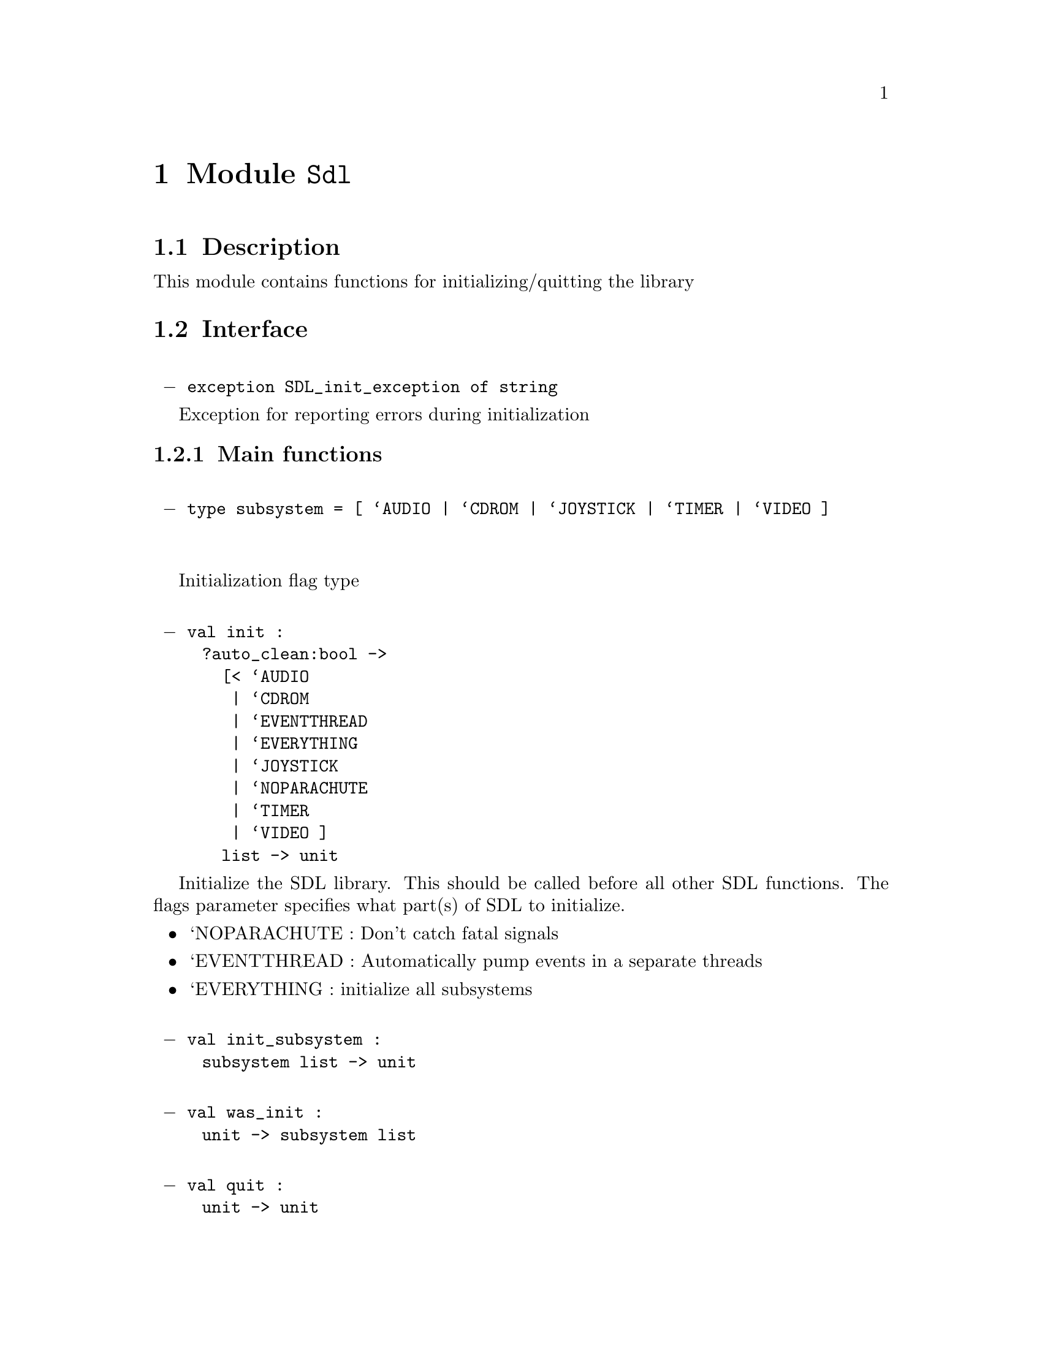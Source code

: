 \input texinfo   @c -*-texinfo-*-
@c %**start of header
@setfilename ocamlsdl.info
@settitle OCamlSDL 0.9.1
@c %**end of header
@defcodeindex va
@defcodeindex ty
@defcodeindex ex
@defcodeindex mo
@dircategory Objective Caml
@direntry
* OCamlSDL 0.9.1: (ocamlsdl).
@end direntry
@ifinfo
This file was generated by Ocamldoc using the Texinfo generator.
@end ifinfo
@c no titlepage.
@node Top, , , (dir)
@top OCamlSDL 0.9.1
@ifinfo
Documentation for OCamlSDL 0.9.1
@end ifinfo
@menu
* Sdl::                            Module
* Sdlcdrom::                       Module
* Sdltimer::                       Module
* Sdljoystick::                    Module
* Sdlkey::                         Module
* Sdlmouse::                       Module
* Sdlevent::                       Module
* Sdlvideo::                       Module
* Sdlwm::                          Module
* Sdlttf::                         Module
* Sdlloader::                      Module
* Sdlmixer::                       Module
* Sdlgfx::                         Module

Indices :
* Types index::
* Exceptions index::
* Values index::
* Modules index::
@end menu
@node Sdl,
@chapter Module @code{Sdl}
@moindex Sdl

@section Description
This module contains functions for initializing/quitting the library

@section Interface
@format
@t{
 @minus{} exception SDL_init_exception of string}
@end format
@exindex SDL_init_exception

Exception for reporting errors during initialization


@subsection Main functions

@format
@t{
 @minus{} type subsystem = [ `AUDIO | `CDROM | `JOYSTICK | `TIMER | `VIDEO ]
}
@end format
@tyindex subsystem

Initialization flag type

@format
@t{
 @minus{} val init :
     ?auto_clean:bool ->
       [< `AUDIO
        | `CDROM
        | `EVENTTHREAD
        | `EVERYTHING
        | `JOYSTICK
        | `NOPARACHUTE
        | `TIMER
        | `VIDEO ]
       list -> unit}
@end format
@vaindex init

Initialize the SDL library. This should be called before all other 
SDL functions. 
The flags parameter specifies what part(s) of SDL to initialize.
@itemize
@item
`NOPARACHUTE : Don't catch fatal signals
@item
`EVENTTHREAD : Automatically pump events in a separate threads
@item
`EVERYTHING  : initialize all subsystems
@end itemize


@format
@t{
 @minus{} val init_subsystem :
     subsystem list -> unit}
@end format
@vaindex init_subsystem

@format
@t{
 @minus{} val was_init :
     unit -> subsystem list}
@end format
@vaindex was_init

@format
@t{
 @minus{} val quit :
     unit -> unit}
@end format
@vaindex quit

@code{quit} shuts down all SDL subsystems and frees the resources allocated 
to them. This should always be called before you exit.

@format
@t{
 @minus{} val quit_subsystem :
     subsystem list -> unit}
@end format
@vaindex quit_subsystem


@subsection Versioning information

@format
@t{
 @minus{} type version = @{
  major : int ;
  minor : int ;
  patch : int ;
 @}}
@end format
@tyindex version

@format
@t{
 @minus{} val version :
     unit -> version}
@end format
@vaindex version

version of the SDL library

@format
@t{
 @minus{} val string_of_version :
     version -> string}
@end format
@vaindex string_of_version


@subsection Environment variables

@format
@t{
 @minus{} val getenv :
     string -> string}
@end format
@vaindex getenv

@format
@t{
 @minus{} val putenv :
     string -> string -> unit}
@end format
@vaindex putenv

@node Sdlcdrom,
@chapter Module @code{Sdlcdrom}
@moindex Sdlcdrom

@section Description
This module provides CD-ROM handling

@section Interface
@format
@t{
 @minus{} exception SDLcdrom_exception of string}
@end format
@exindex SDLcdrom_exception

Exception used to report errors

@format
@t{
 @minus{} exception Trayempty}
@end format
@exindex Trayempty

Exception to report that thre's no cd in the drive


@subsection Types

@format
@t{
 @minus{} type cdrom_drive
}
@end format
@tyindex cdrom_drive

abstract type for handling cdrom

@format
@t{
 @minus{} type cdrom_drive_status =
  | CD_TRAYEMPTY     
     (* cdrom drive is empty *)
  | CD_STOPPED     
     (* cdrom drive is stopped *)
  | CD_PLAYING     
     (* cdrom drive is playing *)
  | CD_PAUSED     
     (* cdrom drive is paused *)
}
@end format
@tyindex cdrom_drive_status

enumeration of different status cdrom drive

@format
@t{
 @minus{} type track_type =
  | TRACK_AUDIO     
     (* audio track type *)
  | TRACK_DATA     
     (* data track type *)
}
@end format
@tyindex track_type

the types of CD-ROM track possible

@format
@t{
 @minus{} type track = @{
  id : int ;
  kind : Sdlcdrom.track_type ;
  length : int ;
  offset : int ;
 @}}
@end format
@tyindex track

@format
@t{
 @minus{} type cdrom_info = @{
  num_tracks : int ;
  curr_track : int ;
  curr_frame : int ;
  tracks : Sdlcdrom.track array ;
 @}}
@end format
@tyindex cdrom_info


@subsection General API


An SDLcdrom_exception is raised on errors
@format
@t{
 @minus{} val get_num_drives :
     unit -> int}
@end format
@vaindex get_num_drives

@code{get_num_drives} returns the number of CD-ROM drives on the system

@format
@t{
 @minus{} val drive_name :
     int -> string}
@end format
@vaindex drive_name

@code{drive_name drive} returns a human-readable, system-dependent identifier 
for the CD-ROM. 
@code{drive} is the index of the drive. Drive indices start to 0 and end 
at @code{get_num_drives()-1}.


@subsection CD-ROM drive handling

@format
@t{
 @minus{} val cd_open :
     int -> cdrom_drive}
@end format
@vaindex cd_open

@code{cd_open drive} open a CD-ROM drive for access

@format
@t{
 @minus{} val cd_close :
     cdrom_drive -> unit}
@end format
@vaindex cd_close

Closes the handle for the cdrom_drive

@format
@t{
 @minus{} val cd_status :
     cdrom_drive -> cdrom_drive_status}
@end format
@vaindex cd_status

@*
@strong{Returns} the current status of the given drive.

@format
@t{
 @minus{} val cd_info :
     cdrom_drive -> cdrom_info}
@end format
@vaindex cd_info

@*
@strong{Raises} @code{Trayempty} if there's no cd in the drive
@*
@strong{Returns} the table of contents of the CD and current play position


@subsection Playing audio tracks 

@format
@t{
 @minus{} val msf_of_frames :
     int -> int * int * int}
@end format
@vaindex msf_of_frames

@format
@t{
 @minus{} val frames_of_msf :
     int * int * int -> int}
@end format
@vaindex frames_of_msf

@format
@t{
 @minus{} val cd_play_tracks :
     cdrom_drive ->
       start_track:int ->
       start_frame:int -> num_tracks:int -> num_frames:int -> unit}
@end format
@vaindex cd_play_tracks

@code{cd_play_tracks cdrom_drive start_track start_frame num_tracks num_frames} 
play the given CD with these parameters
@*
@strong{Parameters} start_track: the starting track
@*
@strong{Parameters} start_frame: the starting frame
@*
@strong{Parameters} num_tracks: the number of tracks to play
@*
@strong{Parameters} num_frames: the number of frames to play
@*
@strong{Raises} @code{Trayempty} if there's no cd in the drive

@format
@t{
 @minus{} val cd_play_track :
     cdrom_drive -> track -> unit}
@end format
@vaindex cd_play_track

Play the track n on the given cdrom_drive

@format
@t{
 @minus{} val cd_pause :
     cdrom_drive -> unit}
@end format
@vaindex cd_pause

Pause play

@format
@t{
 @minus{} val cd_resume :
     cdrom_drive -> unit}
@end format
@vaindex cd_resume

Resume play

@format
@t{
 @minus{} val cd_stop :
     cdrom_drive -> unit}
@end format
@vaindex cd_stop

Stop play

@format
@t{
 @minus{} val cd_eject :
     cdrom_drive -> unit}
@end format
@vaindex cd_eject

Eject CD-ROM

@node Sdltimer,
@chapter Module @code{Sdltimer}
@moindex Sdltimer

@section Description
Time-related functions

@section Interface
@format
@t{
 @minus{} val delay :
     int -> unit}
@end format
@vaindex delay

Wait a specified number of milliseconds before returning

@format
@t{
 @minus{} val get_ticks :
     unit -> int}
@end format
@vaindex get_ticks

Get the number of milliseconds since the SDL library initialization.

@node Sdljoystick,
@chapter Module @code{Sdljoystick}
@moindex Sdljoystick

@section Description
Module for SDL joystick event handling

@section Interface

In order to use these functions, Sdl.init must have been called
   with the `JOYSTICK flag.  This causes SDL to scan the system
   for joysticks, and load appropriate drivers.
@format
@t{
 @minus{} exception SDLjoystick_exception of string}
@end format
@exindex SDLjoystick_exception

exception for error reporting

@format
@t{
 @minus{} type t
}
@end format
@tyindex t

The joystick abstract type used to identify an SDL joystick

@format
@t{
 @minus{} val num_joysticks :
     unit -> int}
@end format
@vaindex num_joysticks

Count the number of joysticks attached to the system

@format
@t{
 @minus{} val name :
     int -> string}
@end format
@vaindex name

Get the implementation dependent name of a joystick.
This can be called before any joysticks are opened.

@format
@t{
 @minus{} val open_joystick :
     int -> t}
@end format
@vaindex open_joystick

Open a joystick for use - the index passed as an argument refers to
the N'th joystick on the system.  This index is the value which will
identify this joystick in future joystick events.
@*
@strong{Raises} @code{SDLjoystick_exception} if an error occurred

@format
@t{
 @minus{} val opened :
     int -> bool}
@end format
@vaindex opened

@*
@strong{Returns} @code{true} if joystick has been opened

@format
@t{
 @minus{} val index :
     t -> int}
@end format
@vaindex index

Get the device index of an opened joystick

@format
@t{
 @minus{} val num_axes :
     t -> int}
@end format
@vaindex num_axes

Get the number of general axis controls on a joystick

@format
@t{
 @minus{} val num_balls :
     t -> int}
@end format
@vaindex num_balls

Get the number of trackballs on a joystick
Joystick trackballs have only relative motion events associated
with them and their state cannot be polled.

@format
@t{
 @minus{} val num_hats :
     t -> int}
@end format
@vaindex num_hats

Get the number of POV hats on a joystick

@format
@t{
 @minus{} val num_buttons :
     t -> int}
@end format
@vaindex num_buttons

Get the number of buttons on a joystick


@subsection Joystick state 

@format
@t{
 @minus{} val update :
     t -> unit}
@end format
@vaindex update

Update the current state of the open joysticks.
This is called automatically by the event loop if any joystick
events are enabled.


Enable/disable joystick event polling.
   If joystick events are disabled, you must call Sdljoystick.update
   yourself and check the state of the joystick when you want joystick
   information.
@format
@t{
 @minus{} val set_event_state :
     bool -> unit}
@end format
@vaindex set_event_state

@format
@t{
 @minus{} val get_event_state :
     unit -> bool}
@end format
@vaindex get_event_state

@format
@t{
 @minus{} type hat_value = int
}
@end format
@tyindex hat_value

@format
@t{
 @minus{} val hat_centered :
     hat_value}
@end format
@vaindex hat_centered

@format
@t{
 @minus{} val hat_up :
     hat_value}
@end format
@vaindex hat_up

@format
@t{
 @minus{} val hat_right :
     hat_value}
@end format
@vaindex hat_right

@format
@t{
 @minus{} val hat_down :
     hat_value}
@end format
@vaindex hat_down

@format
@t{
 @minus{} val hat_left :
     hat_value}
@end format
@vaindex hat_left

@format
@t{
 @minus{} val hat_rightup :
     hat_value}
@end format
@vaindex hat_rightup

@format
@t{
 @minus{} val hat_rightdown :
     hat_value}
@end format
@vaindex hat_rightdown

@format
@t{
 @minus{} val hat_leftup :
     hat_value}
@end format
@vaindex hat_leftup

@format
@t{
 @minus{} val hat_leftdown :
     hat_value}
@end format
@vaindex hat_leftdown

@format
@t{
 @minus{} val get_axis :
     t -> int -> int}
@end format
@vaindex get_axis

@format
@t{
 @minus{} val get_hat :
     t -> int -> hat_value}
@end format
@vaindex get_hat

@format
@t{
 @minus{} val get_ball :
     t -> int -> int * int}
@end format
@vaindex get_ball

@format
@t{
 @minus{} val get_button :
     t -> int -> bool}
@end format
@vaindex get_button

@format
@t{
 @minus{} val close :
     t -> unit}
@end format
@vaindex close

Close a joystick previously opened with Sdljoystick.open_joystick

@node Sdlkey,
@chapter Module @code{Sdlkey}
@moindex Sdlkey

@section Description
Keyboard handling and key symbols

@section Interface

@subsection Keysyms 

@format
@t{
 @minus{} type t =
  | KEY_UNKNOWN
  | KEY_BACKSPACE
  | KEY_TAB
  | KEY_CLEAR
  | KEY_RETURN
  | KEY_PAUSE
  | KEY_ESCAPE
  | KEY_SPACE
  | KEY_EXCLAIM
  | KEY_QUOTEDBL
  | KEY_HASH
  | KEY_DOLLAR
  | KEY_AMPERSAND
  | KEY_QUOTE
  | KEY_LEFTPAREN
  | KEY_RIGHTPAREN
  | KEY_ASTERISK
  | KEY_PLUS
  | KEY_COMMA
  | KEY_MINUS
  | KEY_PERIOD
  | KEY_SLASH
  | KEY_0
  | KEY_1
  | KEY_2
  | KEY_3
  | KEY_4
  | KEY_5
  | KEY_6
  | KEY_7
  | KEY_8
  | KEY_9
  | KEY_COLON
  | KEY_SEMICOLON
  | KEY_LESS
  | KEY_EQUALS
  | KEY_GREATER
  | KEY_QUESTION
  | KEY_AT     
     (* Skip uppercase letters *)
  | KEY_LEFTBRACKET
  | KEY_BACKSLASH
  | KEY_RIGHTBRACKET
  | KEY_CARET
  | KEY_UNDERSCORE
  | KEY_BACKQUOTE
  | KEY_a
  | KEY_b
  | KEY_c
  | KEY_d
  | KEY_e
  | KEY_f
  | KEY_g
  | KEY_h
  | KEY_i
  | KEY_j
  | KEY_k
  | KEY_l
  | KEY_m
  | KEY_n
  | KEY_o
  | KEY_p
  | KEY_q
  | KEY_r
  | KEY_s
  | KEY_t
  | KEY_u
  | KEY_v
  | KEY_w
  | KEY_x
  | KEY_y
  | KEY_z
  | KEY_DELETE     
     (* End of ASCII mapped keysyms *)
  | KEY_WORLD_0     
     (* International keyboard syms *)
  | KEY_WORLD_1
  | KEY_WORLD_2
  | KEY_WORLD_3
  | KEY_WORLD_4
  | KEY_WORLD_5
  | KEY_WORLD_6
  | KEY_WORLD_7
  | KEY_WORLD_8
  | KEY_WORLD_9
  | KEY_WORLD_10
  | KEY_WORLD_11
  | KEY_WORLD_12
  | KEY_WORLD_13
  | KEY_WORLD_14
  | KEY_WORLD_15
  | KEY_WORLD_16
  | KEY_WORLD_17
  | KEY_WORLD_18
  | KEY_WORLD_19
  | KEY_WORLD_20
  | KEY_WORLD_21
  | KEY_WORLD_22
  | KEY_WORLD_23
  | KEY_WORLD_24
  | KEY_WORLD_25
  | KEY_WORLD_26
  | KEY_WORLD_27
  | KEY_WORLD_28
  | KEY_WORLD_29
  | KEY_WORLD_30
  | KEY_WORLD_31
  | KEY_WORLD_32
  | KEY_WORLD_33
  | KEY_WORLD_34
  | KEY_WORLD_35
  | KEY_WORLD_36
  | KEY_WORLD_37
  | KEY_WORLD_38
  | KEY_WORLD_39
  | KEY_WORLD_40
  | KEY_WORLD_41
  | KEY_WORLD_42
  | KEY_WORLD_43
  | KEY_WORLD_44
  | KEY_WORLD_45
  | KEY_WORLD_46
  | KEY_WORLD_47
  | KEY_WORLD_48
  | KEY_WORLD_49
  | KEY_WORLD_50
  | KEY_WORLD_51
  | KEY_WORLD_52
  | KEY_WORLD_53
  | KEY_WORLD_54
  | KEY_WORLD_55
  | KEY_WORLD_56
  | KEY_WORLD_57
  | KEY_WORLD_58
  | KEY_WORLD_59
  | KEY_WORLD_60
  | KEY_WORLD_61
  | KEY_WORLD_62
  | KEY_WORLD_63
  | KEY_WORLD_64
  | KEY_WORLD_65
  | KEY_WORLD_66
  | KEY_WORLD_67
  | KEY_WORLD_68
  | KEY_WORLD_69
  | KEY_WORLD_70
  | KEY_WORLD_71
  | KEY_WORLD_72
  | KEY_WORLD_73
  | KEY_WORLD_74
  | KEY_WORLD_75
  | KEY_WORLD_76
  | KEY_WORLD_77
  | KEY_WORLD_78
  | KEY_WORLD_79
  | KEY_WORLD_80
  | KEY_WORLD_81
  | KEY_WORLD_82
  | KEY_WORLD_83
  | KEY_WORLD_84
  | KEY_WORLD_85
  | KEY_WORLD_86
  | KEY_WORLD_87
  | KEY_WORLD_88
  | KEY_WORLD_89
  | KEY_WORLD_90
  | KEY_WORLD_91
  | KEY_WORLD_92
  | KEY_WORLD_93
  | KEY_WORLD_94
  | KEY_WORLD_95
  | KEY_KP0     
     (* Numeric keypad *)
  | KEY_KP1
  | KEY_KP2
  | KEY_KP3
  | KEY_KP4
  | KEY_KP5
  | KEY_KP6
  | KEY_KP7
  | KEY_KP8
  | KEY_KP9
  | KEY_KP_PERIOD
  | KEY_KP_DIVIDE
  | KEY_KP_MULTIPLY
  | KEY_KP_MINUS
  | KEY_KP_PLUS
  | KEY_KP_ENTER
  | KEY_KP_EQUALS
  | KEY_UP     
     (* Arrows + Home/End pad *)
  | KEY_DOWN
  | KEY_RIGHT
  | KEY_LEFT
  | KEY_INSERT
  | KEY_HOME
  | KEY_END
  | KEY_PAGEUP
  | KEY_PAGEDOWN
  | KEY_F1     
     (* Function keys *)
  | KEY_F2
  | KEY_F3
  | KEY_F4
  | KEY_F5
  | KEY_F6
  | KEY_F7
  | KEY_F8
  | KEY_F9
  | KEY_F10
  | KEY_F11
  | KEY_F12
  | KEY_F13
  | KEY_F14
  | KEY_F15
  | KEY_NUMLOCK     
     (* Key state modifier keys *)
  | KEY_CAPSLOCK
  | KEY_SCROLLOCK
  | KEY_RSHIFT
  | KEY_LSHIFT
  | KEY_RCTRL
  | KEY_LCTRL
  | KEY_RALT
  | KEY_LALT
  | KEY_RMETA
  | KEY_LMETA
  | KEY_LSUPER     
     (* Left "Windows" key *)
  | KEY_RSUPER     
     (* Right "Windows" key *)
  | KEY_MODE     
     (* "Alt Gr" key *)
  | KEY_COMPOSE     
     (* Multi-key compose key *)
  | KEY_HELP     
     (* Miscellaneous function keys *)
  | KEY_PRINT
  | KEY_SYSREQ
  | KEY_BREAK
  | KEY_MENU
  | KEY_POWER     
     (* Power Macintosh power key *)
  | KEY_EURO     
     (* Some european keyboards *)
  | KEY_UNDO     
     (* Atari keyboard has Undo *)
}
@end format
@tyindex t

Concrete type describing keyboard keys ("keysym")

@format
@t{
 @minus{} val int_of_key :
     t -> int}
@end format
@vaindex int_of_key

get the SDL keysym of the key

@format
@t{
 @minus{} val key_of_int :
     int -> t}
@end format
@vaindex key_of_int

get the key corresponding to a SDL keysym
@*
@strong{Raises} @code{Invalid_arg} if not a valid SDL keysym

@format
@t{
 @minus{} val char_of_key :
     t -> char}
@end format
@vaindex char_of_key

Returns a (iso-8859-1) character corresponding to a key
@*
@strong{Raises} @code{Invalid_arg} if corresponding SDL keysym is > 255

@format
@t{
 @minus{} val num_keys :
     int}
@end format
@vaindex num_keys

number of keys in the Sdlkey.t variant type : should be @code{232}

@format
@t{
 @minus{} val max_code :
     int}
@end format
@vaindex max_code

highest SDL keysym : should be @code{322}

@format
@t{
 @minus{} val name :
     t -> string}
@end format
@vaindex name

@*
@strong{Returns} a short string describing the key


@subsection Keyboard handling 

@format
@t{
 @minus{} val enable_unicode :
     bool -> unit}
@end format
@vaindex enable_unicode

Enable unicode translation of keysyms for keyboard events

@format
@t{
 @minus{} val query_unicode :
     unit -> bool}
@end format
@vaindex query_unicode

@format
@t{
 @minus{} val disable_key_repeat :
     unit -> unit}
@end format
@vaindex disable_key_repeat

Disable keyboard repeat

@format
@t{
 @minus{} val enable_key_repeat :
     ?delay:int -> ?interval:int -> unit -> unit}
@end format
@vaindex enable_key_repeat

Enable keyboard repeat
@*
@strong{Parameters} delay: initial delay in ms between the time when a key is
   pressed, and keyboard repeat begins
@*
@strong{Parameters} interval: the time in ms between keyboard repeat events

@format
@t{
 @minus{} val get_key_state :
     unit ->
       (int, Bigarray.int8_unsigned_elt, Bigarray.c_layout) Bigarray.Array1.t}
@end format
@vaindex get_key_state

Get a snapshot of the current state of the keyboard.
@*
@strong{Returns} an array of keystates, indexed by the SDL keysyms 
   (cf Sdlkey.int_of_key)

@format
@t{
 @minus{} val is_key_pressed :
     t -> bool}
@end format
@vaindex is_key_pressed

Checks wether a key is currently pressed on the keyboard.


@subsection Key modifiers 

@format
@t{
 @minus{} type mod_state = int
}
@end format
@tyindex mod_state


The following values are flags. Use with @code{land}, @code{lor}, etc.
@format
@t{
 @minus{} val kmod_none :
     mod_state}
@end format
@vaindex kmod_none

@format
@t{
 @minus{} val kmod_lshift :
     mod_state}
@end format
@vaindex kmod_lshift

@format
@t{
 @minus{} val kmod_rshift :
     mod_state}
@end format
@vaindex kmod_rshift

@format
@t{
 @minus{} val kmod_lctrl :
     mod_state}
@end format
@vaindex kmod_lctrl

@format
@t{
 @minus{} val kmod_rctrl :
     mod_state}
@end format
@vaindex kmod_rctrl

@format
@t{
 @minus{} val kmod_lalt :
     mod_state}
@end format
@vaindex kmod_lalt

@format
@t{
 @minus{} val kmod_ralt :
     mod_state}
@end format
@vaindex kmod_ralt

@format
@t{
 @minus{} val kmod_lmeta :
     mod_state}
@end format
@vaindex kmod_lmeta

@format
@t{
 @minus{} val kmod_rmeta :
     mod_state}
@end format
@vaindex kmod_rmeta

@format
@t{
 @minus{} val kmod_num :
     mod_state}
@end format
@vaindex kmod_num

@format
@t{
 @minus{} val kmod_caps :
     mod_state}
@end format
@vaindex kmod_caps

@format
@t{
 @minus{} val kmod_mode :
     mod_state}
@end format
@vaindex kmod_mode

@format
@t{
 @minus{} val kmod_ctrl :
     mod_state}
@end format
@vaindex kmod_ctrl

@format
@t{
 @minus{} val kmod_shift :
     mod_state}
@end format
@vaindex kmod_shift

@format
@t{
 @minus{} val kmod_alt :
     mod_state}
@end format
@vaindex kmod_alt

@format
@t{
 @minus{} val kmod_meta :
     mod_state}
@end format
@vaindex kmod_meta

@format
@t{
 @minus{} val get_mod_state :
     unit -> mod_state}
@end format
@vaindex get_mod_state

Get the current key modifier state

@format
@t{
 @minus{} val set_mod_state :
     mod_state -> unit}
@end format
@vaindex set_mod_state

Set the current key modifier state
This does not change the keyboard state, only the key modifier flags.

@node Sdlmouse,
@chapter Module @code{Sdlmouse}
@moindex Sdlmouse

@section Description
Mouse event handling and cursors

@section Interface

@subsection Mouse state

@format
@t{
 @minus{} type button =
  | BUTTON_LEFT
  | BUTTON_MIDDLE
  | BUTTON_RIGHT
  | BUTTON_WHEELUP
  | BUTTON_WHEELDOWN
  | BUTTON_X of int     
     (* BUTTON_X is only seen in a Sdlevent.mousebutton_event,
        it is not returned by Sdlmouse.get_state *)
}
@end format
@tyindex button

@format
@t{
 @minus{} val get_state :
     ?relative:bool -> unit -> int * int * button list}
@end format
@vaindex get_state

Retrieve the current state of the mouse : 
current mouse position and list of pressed buttons
@*
@strong{Parameters} relative: if true returns mouse delta instead of position

@format
@t{
 @minus{} val warp :
     int -> int -> unit}
@end format
@vaindex warp

Set the position of the mouse cursor (generates a mouse motion event)


@subsection Cursors 

@format
@t{
 @minus{} type cursor
}
@end format
@tyindex cursor

abstract type for cursors

@format
@t{
 @minus{} type cursor_data = @{
  data : (int, Bigarray.int8_unsigned_elt, Bigarray.c_layout) Bigarray.Array2.t ;     
     (* B/W cursor data *)
  mask : (int, Bigarray.int8_unsigned_elt, Bigarray.c_layout) Bigarray.Array2.t ;     
     (* B/W cursor mask *)
  w : int ;     
     (* width in pixels *)
  h : int ;     
     (* height in pixels *)
  hot_x : int ;     
     (* the "tip" of the cursor *)
  hot_y : int ;     
     (* the "tip" of the cursor *)
 @}}
@end format
@tyindex cursor_data

@format
@t{
 @minus{} val make_cursor :
     data:(int, Bigarray.int8_unsigned_elt, Bigarray.c_layout) Bigarray.Array2.t ->
       mask:(int, Bigarray.int8_unsigned_elt, Bigarray.c_layout) Bigarray.Array2.t ->
       hot_x:int -> hot_y:int -> cursor}
@end format
@vaindex make_cursor

Create a cursor using the specified data and mask (in MSB format).

The cursor is created in black and white according to the following:
data  mask     resulting pixel on screen
    0     1       White
    1     1       Black
    0     0       Transparent
    1     0       Inverted color if possible, black if not.

Cursors created with this function must be freed 
with Sdlmouse.free_cursor.

@format
@t{
 @minus{} val free_cursor :
     cursor -> unit}
@end format
@vaindex free_cursor

Deallocates a cursor.

@format
@t{
 @minus{} val set_cursor :
     cursor -> unit}
@end format
@vaindex set_cursor

Set the currently active cursor to the specified one.
If the cursor is currently visible, the change will be immediately 
represented on the display.

@format
@t{
 @minus{} val get_cursor :
     unit -> cursor}
@end format
@vaindex get_cursor

Returns the currently active cursor.

@format
@t{
 @minus{} val cursor_visible :
     unit -> bool}
@end format
@vaindex cursor_visible

Tests if cursor is shown on screen

@format
@t{
 @minus{} val show_cursor :
     bool -> unit}
@end format
@vaindex show_cursor

Toggle cursor display

@format
@t{
 @minus{} val cursor_data :
     cursor -> cursor_data}
@end format
@vaindex cursor_data

converts an abstract cursor value to concrete cursor data

@format
@t{
 @minus{} val pprint_cursor :
     cursor -> unit}
@end format
@vaindex pprint_cursor

for debugging : prints on stdout

@format
@t{
 @minus{} val convert_to_cursor :
     data:int array ->
       mask:int array -> w:int -> h:int -> hot_x:int -> hot_y:int -> cursor}
@end format
@vaindex convert_to_cursor

@node Sdlevent,
@chapter Module @code{Sdlevent}
@moindex Sdlevent

@section Description
SDL event handling

@ifinfo
@heading Subparts

@end ifinfo
@menu
* Old: Sdlevent/Old.               Module
@end menu
@section Interface
@format
@t{
 @minus{} exception Event_exn of string}
@end format
@exindex Event_exn

The exception used for reporting events-related errors.


@subsection Application focus

@format
@t{
 @minus{} type active_state =
  | MOUSEFOCUS     
     (* The app has mouse coverage *)
  | INPUTFOCUS     
     (* The app has input focus *)
  | APPACTIVE     
     (* The application is active *)
}
@end format
@tyindex active_state

The available application states

@format
@t{
 @minus{} val get_app_state :
     unit -> active_state list}
@end format
@vaindex get_app_state

This function returns the current state of the application. If
ACTIVE is set, then the user is able to see your application,
otherwise it has been iconified or disabled.


@subsection Events datatypes

@format
@t{
 @minus{} type active_event = @{
  gain : bool ;     
     (* Whether given states were gained or lost *)
  ae_state : Sdlevent.active_state list ;     
     (* A list of the focus states *)
 @}}
@end format
@tyindex active_event

Application visibility event record

@format
@t{
 @minus{} type switch_state =
  | RELEASED
  | PRESSED
}
@end format
@tyindex switch_state

@format
@t{
 @minus{} type keyboard_event = @{
  ke_which : int ;     
     (* The keyboard device index *)
  ke_state : Sdlevent.switch_state ;     
     (* PRESSED or RELEASED *)
  keysym : Sdlkey.t ;     
     (* SDL virtual keysym *)
  keymod : Sdlkey.mod_state ;     
     (* current key modifiers *)
  keycode : char ;     
     (* translated character *)
  unicode : int ;
 @}}
@end format
@tyindex keyboard_event

Keyboard event record

@format
@t{
 @minus{} type mousemotion_event = @{
  mme_which : int ;     
     (* The mouse device index *)
  mme_state : Sdlmouse.button list ;     
     (* The current button state *)
  mme_x : int ;     
     (* The X/Y coordinates of the mouse *)
  mme_y : int ;
  mme_xrel : int ;     
     (* The relative motion in the X direction *)
  mme_yrel : int ;     
     (* The relative motion in the Y direction *)
 @}}
@end format
@tyindex mousemotion_event

Mouse motion event record

@format
@t{
 @minus{} type mousebutton_event = @{
  mbe_which : int ;     
     (* The mouse device index *)
  mbe_button : Sdlmouse.button ;     
     (* The mouse button index *)
  mbe_state : Sdlevent.switch_state ;     
     (* PRESSED or RELEASED *)
  mbe_x : int ;     
     (* The X/Y coordinates of the mouse at press time *)
  mbe_y : int ;
 @}}
@end format
@tyindex mousebutton_event

Mouse button event record

@format
@t{
 @minus{} type joyaxis_event = @{
  jae_which : int ;     
     (* The joystick device index *)
  jae_axis : int ;     
     (* The joystick axis index *)
  jae_value : int ;     
     (* The axis value (range: -32768 to 32767) *)
 @}}
@end format
@tyindex joyaxis_event

Joystick axis motion event record

@format
@t{
 @minus{} type joyball_event = @{
  jle_which : int ;     
     (* The joystick device index *)
  jle_ball : int ;     
     (* The joystick trackball index *)
  jle_xrel : int ;     
     (* The relative motion in the X direction *)
  jle_yrel : int ;     
     (* The relative motion in the Y direction *)
 @}}
@end format
@tyindex joyball_event

Joystick axis motion event record

@format
@t{
 @minus{} type joyhat_event = @{
  jhe_which : int ;     
     (* The joystick device index *)
  jhe_hat : int ;     
     (* The joystick hat index *)
  jhe_value : int ;     
     (* The hat position value:                           8   1   2
                          7   0   3
                          6   5   4
        Note that zero means the POV is centered. *)
 @}}
@end format
@tyindex joyhat_event

Joystick hat position change event record

@format
@t{
 @minus{} type joybutton_event = @{
  jbe_which : int ;     
     (* The joystick device index *)
  jbe_button : int ;     
     (* The joystick button index *)
  jbe_state : Sdlevent.switch_state ;     
     (* PRESSED or RELEASED *)
 @}}
@end format
@tyindex joybutton_event

Joystick button event record

@format
@t{
 @minus{} type event =
  | ACTIVE of Sdlevent.active_event     
     (* Application loses/gains visibility *)
  | KEYDOWN of Sdlevent.keyboard_event     
     (* Keys pressed *)
  | KEYUP of Sdlevent.keyboard_event     
     (* Keys released *)
  | MOUSEMOTION of Sdlevent.mousemotion_event     
     (* Mouse moved *)
  | MOUSEBUTTONDOWN of Sdlevent.mousebutton_event     
     (* Mouse button pressed *)
  | MOUSEBUTTONUP of Sdlevent.mousebutton_event     
     (* Mouse button released *)
  | JOYAXISMOTION of Sdlevent.joyaxis_event     
     (* Joystick axis motion *)
  | JOYBALLMOTION of Sdlevent.joyball_event     
     (* Joystick trackball motion *)
  | JOYHATMOTION of Sdlevent.joyhat_event     
     (* Joystick hat position change *)
  | JOYBUTTONDOWN of Sdlevent.joybutton_event     
     (* Joystick button pressed *)
  | JOYBUTTONUP of Sdlevent.joybutton_event     
     (* Joystick button released *)
  | QUIT     
     (* User-requested quit *)
  | SYSWM     
     (* System specific event *)
  | VIDEORESIZE of (int * int)     
     (* User resized video mode *)
  | VIDEOEXPOSE     
     (* Screen needs to be redrawn *)
  | USER of int     
     (* for your use ! *)
}
@end format
@tyindex event

The main event type

@format
@t{
 @minus{} val string_of_event :
     event -> string}
@end format
@vaindex string_of_event

Returns a short string descriptive of the event type, for debugging


@subsection Event masks 

@format
@t{
 @minus{} type event_mask = int
}
@end format
@tyindex event_mask


Event masks values are ints and should be manipulated with @code{lor},
   @code{land}, etc.
@format
@t{
 @minus{} val active_mask :
     event_mask}
@end format
@vaindex active_mask

@format
@t{
 @minus{} val keydown_mask :
     event_mask}
@end format
@vaindex keydown_mask

@format
@t{
 @minus{} val keyup_mask :
     event_mask}
@end format
@vaindex keyup_mask

@format
@t{
 @minus{} val mousemotion_mask :
     event_mask}
@end format
@vaindex mousemotion_mask

@format
@t{
 @minus{} val mousebuttondown_mask :
     event_mask}
@end format
@vaindex mousebuttondown_mask

@format
@t{
 @minus{} val mousebuttonup_mask :
     event_mask}
@end format
@vaindex mousebuttonup_mask

@format
@t{
 @minus{} val joyaxismotion_mask :
     event_mask}
@end format
@vaindex joyaxismotion_mask

@format
@t{
 @minus{} val joyballmotion_mask :
     event_mask}
@end format
@vaindex joyballmotion_mask

@format
@t{
 @minus{} val joyhatmotion_mask :
     event_mask}
@end format
@vaindex joyhatmotion_mask

@format
@t{
 @minus{} val joybuttondown_mask :
     event_mask}
@end format
@vaindex joybuttondown_mask

@format
@t{
 @minus{} val joybuttonup_mask :
     event_mask}
@end format
@vaindex joybuttonup_mask

@format
@t{
 @minus{} val quit_mask :
     event_mask}
@end format
@vaindex quit_mask

@format
@t{
 @minus{} val syswmevent_mask :
     event_mask}
@end format
@vaindex syswmevent_mask

@format
@t{
 @minus{} val videoresize_mask :
     event_mask}
@end format
@vaindex videoresize_mask

@format
@t{
 @minus{} val videoexpose_mask :
     event_mask}
@end format
@vaindex videoexpose_mask

@format
@t{
 @minus{} val userevent_mask :
     event_mask}
@end format
@vaindex userevent_mask

@format
@t{
 @minus{} val keyboard_event_mask :
     event_mask}
@end format
@vaindex keyboard_event_mask

@format
@t{
 @minus{} val mouse_event_mask :
     event_mask}
@end format
@vaindex mouse_event_mask

@format
@t{
 @minus{} val joystick_event_mask :
     event_mask}
@end format
@vaindex joystick_event_mask

@format
@t{
 @minus{} val all_events_mask :
     event_mask}
@end format
@vaindex all_events_mask

@format
@t{
 @minus{} type event_kind =
  | ACTIVE_EVENT
  | KEYDOWN_EVENT
  | KEYUP_EVENT
  | MOUSEMOTION_EVENT
  | MOUSEBUTTONDOWN_EVENT
  | MOUSEBUTTONUP_EVENT
  | JOYAXISMOTION_EVENT
  | JOYBALL_EVENT
  | JOYHAT_EVENT
  | JOYBUTTONDOWN_EVENT
  | JOYBUTTONUP_EVENT
  | QUIT_EVENT
  | SYSWM_EVENT
  | RESIZE_EVENT
  | EXPOSE_EVENT
  | USER_EVENT
}
@end format
@tyindex event_kind

@format
@t{
 @minus{} val make_mask :
     event_kind list -> event_mask}
@end format
@vaindex make_mask

@format
@t{
 @minus{} val of_mask :
     event_mask -> event_kind list}
@end format
@vaindex of_mask


@subsection Enabling/Disabling event collecting

@format
@t{
 @minus{} val enable_events :
     event_mask -> unit}
@end format
@vaindex enable_events

Specified events are collected and added to the event queue (when
@code{pump} is called).

@format
@t{
 @minus{} val disable_events :
     event_mask -> unit}
@end format
@vaindex disable_events

Specified events are not collected and won't appear in the event queue.

@format
@t{
 @minus{} val get_enabled_events :
     unit -> event_mask}
@end format
@vaindex get_enabled_events

The mask of currently reported events.

@format
@t{
 @minus{} val get_state :
     event_kind -> bool}
@end format
@vaindex get_state

Query the reporting state of an event type.

@format
@t{
 @minus{} val set_state :
     bool -> event_kind -> unit}
@end format
@vaindex set_state

Set the reporting state of one individual event type.


@subsection Handling events

@format
@t{
 @minus{} val pump :
     unit -> unit}
@end format
@vaindex pump

Pumps the event loop, gathering events from the input devices.
This function updates the event queue and internal input device
state.  This should only be run in the thread that sets the video
mode.

@format
@t{
 @minus{} val wait_event :
     unit -> event}
@end format
@vaindex wait_event

Wait indefinitely for the next available event and return it.

@format
@t{
 @minus{} val wait :
     unit -> unit}
@end format
@vaindex wait

Wait indefinitely for the next available event but leave it in the
queue.

@format
@t{
 @minus{} val poll :
     unit -> event option}
@end format
@vaindex poll

Poll for currently pending events and return one if available.

@format
@t{
 @minus{} val has_event :
     unit -> bool}
@end format
@vaindex has_event

Poll for currently pending events and return @code{false} if the queue is empty.

@format
@t{
 @minus{} val peek :
     ?mask:event_mask -> int -> event list}
@end format
@vaindex peek

Checks the event queue for messages : up to 'numevents' events at
the front of the event queue, matching 'mask', will be returned and
will not be removed from the queue.

@format
@t{
 @minus{} val get :
     ?mask:event_mask -> int -> event list}
@end format
@vaindex get

Checks the event queue for messages : up to 'numevents' events at
the front of the event queue, matching 'mask', will be returned and
will be removed from the queue.

@format
@t{
 @minus{} val add :
     event list -> unit}
@end format
@vaindex add

Add events to the back of the event queue.


@subsection Old event-handling interface 

@format
@t{
 @minus{} module Old}
@end format
@xref{Sdlevent/Old,Module Old}.

Deprecated. this interface was used in version of ocamlsdl < 0.6

Callback-based event handling.

@node Sdlevent/Old,
@section Module @code{Sdlevent.Old}
@moindex Old

@subsection Description
Deprecated. this interface was used in version of ocamlsdl < 0.6

Callback-based event handling.

@subsection Interface

@subsubsection Definition of the event callbacks

@format
@t{
 @minus{} type keyboard_event_func = Sdlkey.t -> Sdlevent.switch_state -> int -> int -> unit
}
@end format
@tyindex keyboard_event_func

Keyboard event called with the activated key, its state and the
coordinates of the mouse pointer

@format
@t{
 @minus{} type mouse_event_func = Sdlmouse.button -> Sdlevent.switch_state -> int -> int -> unit
}
@end format
@tyindex mouse_event_func

Mouse button event called with the activated button, its state
and the coordinates of the mouse pointer

@format
@t{
 @minus{} type mousemotion_event_func = int -> int -> unit
}
@end format
@tyindex mousemotion_event_func

Mouse motion event called with the coordinates of the mouse
pointer

@format
@t{
 @minus{} type idle_event_func = unit -> unit
}
@end format
@tyindex idle_event_func

@format
@t{
 @minus{} type resize_event_func = int -> int -> unit
}
@end format
@tyindex resize_event_func


@subsubsection Functions for setting the current event callbacks

@format
@t{
 @minus{} val set_keyboard_event_func :
     keyboard_event_func -> unit}
@end format
@vaindex set_keyboard_event_func

@format
@t{
 @minus{} val set_mouse_event_func :
     mouse_event_func -> unit}
@end format
@vaindex set_mouse_event_func

@format
@t{
 @minus{} val set_mousemotion_event_func :
     mousemotion_event_func -> unit}
@end format
@vaindex set_mousemotion_event_func

@format
@t{
 @minus{} val set_idle_event_func :
     idle_event_func -> unit}
@end format
@vaindex set_idle_event_func

@format
@t{
 @minus{} val set_resize_event_func :
     resize_event_func -> unit}
@end format
@vaindex set_resize_event_func


@subsubsection Event loop

@format
@t{
 @minus{} val start_event_loop :
     unit -> unit}
@end format
@vaindex start_event_loop

@format
@t{
 @minus{} val exit_event_loop :
     unit -> unit}
@end format
@vaindex exit_event_loop

@node Sdlvideo,
@chapter Module @code{Sdlvideo}
@moindex Sdlvideo

@section Description
Module for video manipulations

@section Interface
@format
@t{
 @minus{} exception Video_exn of string}
@end format
@exindex Video_exn


@subsection Rectangles

@format
@t{
 @minus{} type rect = @{
  r_x : int ;
  r_y : int ;
  r_w : int ;
  r_h : int ;
 @}}
@end format
@tyindex rect

rectangular area (x, y, w, h)

@format
@t{
 @minus{} val rect :
     x:int -> y:int -> w:int -> h:int -> rect}
@end format
@vaindex rect

@format
@t{
 @minus{} val copy_rect :
     rect -> rect}
@end format
@vaindex copy_rect

@*
@strong{Returns} a copy of the rectangle


@subsection Video mode informations

@format
@t{
 @minus{} type pixel_format_info = @{
  palette : bool ;
  bits_pp : int ;     
     (* bits per pixel *)
  bytes_pp : int ;     
     (* bytes per pixel *)
  rmask : int32 ;     
     (* red mask value *)
  gmask : int32 ;     
     (* green mask value *)
  bmask : int32 ;     
     (* blue mask value *)
  amask : int32 ;     
     (* alpha mask value *)
  rshift : int ;
  gshift : int ;
  bshift : int ;
  ashift : int ;
  rloss : int ;
  gloss : int ;
  bloss : int ;
  aloss : int ;
  colorkey : int32 ;     
     (* RGB color key information *)
  alpha : int ;     
     (* Alpha value information (per-surface alpha) *)
 @}}
@end format
@tyindex pixel_format_info

Structure describing how color are encoded as pixels

@format
@t{
 @minus{} type video_info = @{
  hw_available : bool ;     
     (* Hardware surfaces? *)
  wm_available : bool ;     
     (* Window manager present? *)
  blit_hw : bool ;     
     (* Accelerated blits HW -> HW *)
  blit_hw_color_key : bool ;     
     (* Accelerated blits with color key *)
  blit_hw_alpha : bool ;     
     (* Accelerated blits with alpha *)
  blit_sw : bool ;     
     (* Accelerated blits SW -> HW *)
  blit_sw_color_key : bool ;     
     (* Accelerated blits with color key *)
  blit_sw_alpha : bool ;     
     (* Accelerated blits with alpha *)
  blit_fill : bool ;     
     (* Accelerated color fill *)
  video_mem : int ;     
     (* Total amount of video memory (Ko) *)
 @}}
@end format
@tyindex video_info

Information on either the 'best' available mode (if called before
@code{set_video_mode}) or the current video mode.

@format
@t{
 @minus{} val get_video_info :
     unit -> video_info}
@end format
@vaindex get_video_info

@format
@t{
 @minus{} val get_video_info_format :
     unit -> pixel_format_info}
@end format
@vaindex get_video_info_format

@*
@strong{Returns} information about the pixel format

@format
@t{
 @minus{} val driver_name :
     unit -> string}
@end format
@vaindex driver_name

@*
@strong{Returns} the name of the video driver

@format
@t{
 @minus{} type video_flag = [ `ANYFORMAT
  | `ASYNCBLIT
  | `DOUBLEBUF
  | `FULLSCREEN
  | `HWPALETTE
  | `HWSURFACE
  | `NOFRAME
  | `OPENGL
  | `OPENGLBLIT
  | `RESIZABLE
  | `SWSURFACE ]
}
@end format
@tyindex video_flag

@format
@t{
 @minus{} type modes =
  | NOMODE     
     (* no dimensions available for the requested format *)
  | ANY     
     (* any dimension okay *)
  | DIM of (int * int) list
}
@end format
@tyindex modes

@format
@t{
 @minus{} val list_modes :
     ?bpp:int -> video_flag list -> modes}
@end format
@vaindex list_modes

@*
@strong{Returns} a list of available screen dimensions for the given format 
  and video flags, sorted largest to smallest or NOMODE or ANY

@format
@t{
 @minus{} val video_mode_ok :
     w:int -> h:int -> bpp:int -> video_flag list -> int}
@end format
@vaindex video_mode_ok

Check to see if a particular video mode is supported.
@*
@strong{Returns} 0 if the requested mode is not supported or returns the
   bits-per-pixel of the closest available mode with the given width
   and height.  If this bits-per-pixel is different from the one used
   when setting the video mode, set_video_mode will succeed, but will
   emulate the requested bits-per-pixel with a shadow surface.


@subsection Surfaces

@format
@t{
 @minus{} type surface
}
@end format
@tyindex surface

Graphical surface datatype

@format
@t{
 @minus{} type surface_flags = [ `ANYFORMAT
  | `ASYNCBLIT
  | `DOUBLEBUF
  | `FULLSCREEN
  | `HWACCEL
  | `HWPALETTE
  | `HWSURFACE
  | `NOFRAME
  | `OPENGL
  | `OPENGLBLIT
  | `PREALLOC
  | `RESIZABLE
  | `RLEACCEL
  | `SRCALPHA
  | `SRCCOLORKEY
  | `SWSURFACE ]
}
@end format
@tyindex surface_flags

@format
@t{
 @minus{} type surface_info = @{
  flags : Sdlvideo.surface_flags list ;
  w : int ;     
     (* width *)
  h : int ;     
     (* height *)
  pitch : int ;     
     (* pitch *)
  clip_rect : Sdlvideo.rect ;     
     (* clipping information *)
  refcount : int ;     
     (* reference count *)
 @}}
@end format
@tyindex surface_info

@format
@t{
 @minus{} val surface_info :
     surface -> surface_info}
@end format
@vaindex surface_info

@*
@strong{Returns} information for the given @code{surface}

@format
@t{
 @minus{} val surface_format :
     surface -> pixel_format_info}
@end format
@vaindex surface_format

@*
@strong{Returns} pixel format information for the given @code{surface}

@format
@t{
 @minus{} val surface_dims :
     surface -> int * int * int}
@end format
@vaindex surface_dims

@*
@strong{Returns} width, height and pitch of the given @code{surface}

@format
@t{
 @minus{} val surface_flags :
     surface -> surface_flags list}
@end format
@vaindex surface_flags

@*
@strong{Returns} flag list for the given @code{surface}

@format
@t{
 @minus{} val surface_bpp :
     surface -> int}
@end format
@vaindex surface_bpp

@*
@strong{Returns} bits-per-pixel for the given @code{surface}


@subsection Video modes-related functions

@format
@t{
 @minus{} val get_video_surface :
     unit -> surface}
@end format
@vaindex get_video_surface

@*
@strong{Returns} the current display @code{surface}

@format
@t{
 @minus{} val set_video_mode :
     w:int -> h:int -> ?bpp:int -> video_flag list -> surface}
@end format
@vaindex set_video_mode

Set up a video mode with the specified @code{width}, @code{height} and
@code{bits-per-pixel}.
@*
@strong{Parameters} bpp: if omited, it is treated as the current display bits per
   pixel
@*
@strong{Returns} the current display @code{surface}

@format
@t{
 @minus{} val update_rect :
     ?rect:rect -> surface -> unit}
@end format
@vaindex update_rect

@*
@strong{Parameters} rect: makes sure the given area is updated on the given
   screen. The rectangle must be confined within the screen boundaries
   (no clipping is done). Updates the entire screen if omitted

@format
@t{
 @minus{} val update_rects :
     rect list -> surface -> unit}
@end format
@vaindex update_rects

Makes sure the given list of rectangles is updated on the given
screen. The rectangles must all be confined within the screen
boundaries (no clipping is done).
This function should not be called while screen is locked.

@format
@t{
 @minus{} val flip :
     surface -> unit}
@end format
@vaindex flip

Swaps screen buffers.

On hardware that supports double-buffering (@code{`DOUBLEBUF}), this function 
sets up a flip and returns. The hardware will wait for vertical retrace, 
and then swap video buffers before the next video surface blit or lock 
will return. 

On hardware that doesn't support double-buffering, this is equivalent to 
calling @code{update_rect}


@subsection Color manipulation

@format
@t{
 @minus{} val set_gamma :
     r:float -> g:float -> b:float -> unit}
@end format
@vaindex set_gamma

Set the gamma correction for each of the color channels. 
The gamma values range (approximately) between 0.1 and 10.0 
If this function isn't supported directly by the hardware, it will
be emulated using gamma ramps, if available.

@format
@t{
 @minus{} type color = int * int * int
}
@end format
@tyindex color

Format independent color description @code{(r,g,b)} are 8 bits unsigned
integers

@format
@t{
 @minus{} val black :
     color}
@end format
@vaindex black

@format
@t{
 @minus{} val white :
     color}
@end format
@vaindex white

@format
@t{
 @minus{} val red :
     color}
@end format
@vaindex red

@format
@t{
 @minus{} val green :
     color}
@end format
@vaindex green

@format
@t{
 @minus{} val blue :
     color}
@end format
@vaindex blue

@format
@t{
 @minus{} val yellow :
     color}
@end format
@vaindex yellow

@format
@t{
 @minus{} val cyan :
     color}
@end format
@vaindex cyan

@format
@t{
 @minus{} val magenta :
     color}
@end format
@vaindex magenta


@subsubsection Palettes

@format
@t{
 @minus{} val use_palette :
     surface -> bool}
@end format
@vaindex use_palette

@*
@strong{Returns} @code{true} if surface use indexed colors

@format
@t{
 @minus{} val palette_ncolors :
     surface -> int}
@end format
@vaindex palette_ncolors

Number of colors in the surface's palette

@format
@t{
 @minus{} val get_palette_color :
     surface -> int -> color}
@end format
@vaindex get_palette_color

Retrieve a color by its index in a surface's palette

@format
@t{
 @minus{} type palette_flag =
  | LOGPAL     
     (* set logical palette, which controls how blits are mapped
        to/from the surface *)
  | PHYSPAL     
     (* set physical palette, which controls how pixels 
        look on the screen *)
  | LOGPHYSPAL
}
@end format
@tyindex palette_flag

@format
@t{
 @minus{} val set_palette :
     surface ->
       ?flag:palette_flag ->
       ?firstcolor:int -> color array -> unit}
@end format
@vaindex set_palette

Sets a portion of the palette for a given 8-bit @code{surface}.
@*
@strong{Parameters} flag: defaults to LOGPHYSPAL
@*
@strong{Parameters} firstcolor: where to blit the color array given as argument
   (defaults to 0)


@subsubsection Conversions

@format
@t{
 @minus{} val map_RGB :
     surface -> ?alpha:int -> color -> int32}
@end format
@vaindex map_RGB

Maps an RGB triple or an RGBA quadruple to a pixel value for a given 
pixel format

@format
@t{
 @minus{} val get_RGB :
     surface -> int32 -> color}
@end format
@vaindex get_RGB

Maps a pixel value into the RGB components for a given pixel format
@*
@strong{Returns} RGB color

@format
@t{
 @minus{} val get_RGBA :
     surface -> int32 -> color * int}
@end format
@vaindex get_RGBA

Maps a pixel value into the RGBA components for a given pixel format *
@*
@strong{Returns} RGB color and alpha value


@subsection Creating RGB surface

@format
@t{
 @minus{} val create_RGB_surface :
     [ `ASYNCBLIT | `HWSURFACE | `SRCALPHA | `SRCCOLORKEY | `SWSURFACE ] list ->
       w:int ->
       h:int ->
       bpp:int ->
       rmask:int32 -> gmask:int32 -> bmask:int32 -> amask:int32 -> surface}
@end format
@vaindex create_RGB_surface

Creates a RGB surface.
If the depth is 4 or 8 bits, an empty palette is allocated 
for the surface. If the depth is greater than 8 bits, the pixel format is 
set using the given masks.
@*
@strong{Returns} the new surface

@format
@t{
 @minus{} val create_RGB_surface_format :
     surface ->
       [ `ASYNCBLIT | `HWSURFACE | `SRCALPHA | `SRCCOLORKEY | `SWSURFACE ] list ->
       w:int -> h:int -> surface}
@end format
@vaindex create_RGB_surface_format

Creates a RGB surface with the same pixel format as the first
parameter.

@format
@t{
 @minus{} val create_RGB_surface_from_32 :
     (int32, Bigarray.int32_elt, Bigarray.c_layout) Bigarray.Array1.t ->
       w:int ->
       h:int ->
       pitch:int ->
       rmask:int32 -> gmask:int32 -> bmask:int32 -> amask:int32 -> surface}
@end format
@vaindex create_RGB_surface_from_32

@format
@t{
 @minus{} val create_RGB_surface_from_24 :
     (int, Bigarray.int8_unsigned_elt, Bigarray.c_layout) Bigarray.Array1.t ->
       w:int ->
       h:int ->
       pitch:int ->
       rmask:int -> gmask:int -> bmask:int -> amask:int -> surface}
@end format
@vaindex create_RGB_surface_from_24

@format
@t{
 @minus{} val create_RGB_surface_from_16 :
     (int, Bigarray.int16_unsigned_elt, Bigarray.c_layout) Bigarray.Array1.t ->
       w:int ->
       h:int ->
       pitch:int ->
       rmask:int -> gmask:int -> bmask:int -> amask:int -> surface}
@end format
@vaindex create_RGB_surface_from_16

@format
@t{
 @minus{} val create_RGB_surface_from_8 :
     (int, Bigarray.int8_unsigned_elt, Bigarray.c_layout) Bigarray.Array1.t ->
       w:int ->
       h:int ->
       pitch:int ->
       rmask:int -> gmask:int -> bmask:int -> amask:int -> surface}
@end format
@vaindex create_RGB_surface_from_8


@subsection Locking/Unlocking surface

@format
@t{
 @minus{} val must_lock :
     surface -> bool}
@end format
@vaindex must_lock

@*
@strong{Returns} @code{true} if the surface should be locked before accessing
   its pixels

@format
@t{
 @minus{} val lock :
     surface -> unit}
@end format
@vaindex lock

Sets up a surface for directly accessing the pixels.

@format
@t{
 @minus{} val unlock :
     surface -> unit}
@end format
@vaindex unlock

Releases the lock on the given @code{surface}


@subsection Accessing surface pixels

@format
@t{
 @minus{} val pixel_data :
     surface ->
       (int, Bigarray.int8_unsigned_elt, Bigarray.c_layout) Bigarray.Array1.t}
@end format
@vaindex pixel_data

@format
@t{
 @minus{} val pixel_data_8 :
     surface ->
       (int, Bigarray.int8_unsigned_elt, Bigarray.c_layout) Bigarray.Array1.t}
@end format
@vaindex pixel_data_8

@format
@t{
 @minus{} val pixel_data_16 :
     surface ->
       (int, Bigarray.int16_unsigned_elt, Bigarray.c_layout) Bigarray.Array1.t}
@end format
@vaindex pixel_data_16

@format
@t{
 @minus{} val pixel_data_24 :
     surface ->
       (int, Bigarray.int8_unsigned_elt, Bigarray.c_layout) Bigarray.Array1.t}
@end format
@vaindex pixel_data_24

@format
@t{
 @minus{} val pixel_data_32 :
     surface ->
       (int32, Bigarray.int32_elt, Bigarray.c_layout) Bigarray.Array1.t}
@end format
@vaindex pixel_data_32

@format
@t{
 @minus{} val get_pixel :
     surface -> x:int -> y:int -> int32}
@end format
@vaindex get_pixel

@format
@t{
 @minus{} val get_pixel_color :
     surface -> x:int -> y:int -> color}
@end format
@vaindex get_pixel_color

Access an individual pixel on a surface and returns is as a @code{color}.
The surface may have to be locked before access.

@format
@t{
 @minus{} val put_pixel :
     surface -> x:int -> y:int -> int32 -> unit}
@end format
@vaindex put_pixel

@format
@t{
 @minus{} val put_pixel_color :
     surface -> x:int -> y:int -> color -> unit}
@end format
@vaindex put_pixel_color

Sets an individual pixel on a surface.
The surface may have to be locked before access.


@subsection Reading/writing in BMP files

@format
@t{
 @minus{} val load_BMP :
     string -> surface}
@end format
@vaindex load_BMP

Loads a surface from a named Windows BMP file.

@format
@t{
 @minus{} val load_BMP_from_mem :
     string -> surface}
@end format
@vaindex load_BMP_from_mem

Loads a BMP image from a memory buffer.

@format
@t{
 @minus{} val save_BMP :
     surface -> string -> unit}
@end format
@vaindex save_BMP

Saves the @code{surface} as a Windows BMP file named file.


@subsection Colorkey and alpha stuff

@format
@t{
 @minus{} val unset_color_key :
     surface -> unit}
@end format
@vaindex unset_color_key

@format
@t{
 @minus{} val set_color_key :
     surface -> ?rle:bool -> int32 -> unit}
@end format
@vaindex set_color_key

Sets the color key (transparent pixel) in a blittable @code{surface}.

@format
@t{
 @minus{} val get_color_key :
     surface -> int32}
@end format
@vaindex get_color_key

@*
@strong{Returns} the color key of the given @code{surface}

@format
@t{
 @minus{} val unset_alpha :
     surface -> unit}
@end format
@vaindex unset_alpha

@format
@t{
 @minus{} val set_alpha :
     surface -> ?rle:bool -> int -> unit}
@end format
@vaindex set_alpha

sets the alpha value for the entire @code{surface}, as opposed to
using the alpha component of each pixel.

@format
@t{
 @minus{} val get_alpha :
     surface -> int}
@end format
@vaindex get_alpha

@*
@strong{Returns} the alpha value of the given @code{surface}


@subsection Clipping

@format
@t{
 @minus{} val unset_clip_rect :
     surface -> unit}
@end format
@vaindex unset_clip_rect

disable clipping for the given @code{surface}

@format
@t{
 @minus{} val set_clip_rect :
     surface -> rect -> unit}
@end format
@vaindex set_clip_rect

Sets the clipping rectangle for the destination @code{surface} in a blit.

@format
@t{
 @minus{} val get_clip_rect :
     surface -> rect}
@end format
@vaindex get_clip_rect

@*
@strong{Returns} the clipping rectangle for the destination @code{surface} in a blit.


@subsection Blitting

@format
@t{
 @minus{} val blit_surface :
     src:surface ->
       ?src_rect:rect ->
       dst:surface -> ?dst_rect:rect -> unit -> unit}
@end format
@vaindex blit_surface

Performs a fast blit from the source @code{surface} 
to the destination @code{surface}.
@*
@strong{Parameters} src_rect: the width and height determine the size of the
   copied rectangle. If omitted, the entire surface is copied.
@*
@strong{Parameters} dst_rect: only the position is used (the width and height are
   ignored). If omitted, the detination position (upper left corner)
   is (0, 0).

   The final blit rectangles are saved in @code{src_rect} and @code{dst_rect}
   after all clipping is performed.

   The blit function should not be called on a locked surface.

@format
@t{
 @minus{} val fill_rect :
     ?rect:rect -> surface -> int32 -> unit}
@end format
@vaindex fill_rect

performs a fast fill of the given rectangle with 'color'

@format
@t{
 @minus{} val display_format :
     ?alpha:bool -> surface -> surface}
@end format
@vaindex display_format

This function takes a surface and copies it to a new surface of the
pixel format and colors of the video framebuffer, suitable for fast
blitting onto the display surface.
@*
@strong{Parameters} alpha: if @code{true}, include an alpha channel in the new surface

@node Sdlwm,
@chapter Module @code{Sdlwm}
@moindex Sdlwm

@section Description
Window Manager interaction

@section Interface
@format
@t{
 @minus{} val set_caption :
     title:string -> icon:string -> unit}
@end format
@vaindex set_caption

Sets the title and icon text of the display window

@format
@t{
 @minus{} val get_caption :
     unit -> string * string}
@end format
@vaindex get_caption

Gets the title and icon text of the display window

@format
@t{
 @minus{} val set_icon :
     Sdlvideo.surface -> unit}
@end format
@vaindex set_icon

Sets the icon for the display window. 
This function must be called before the first call to 
Sdlvideo.set_video_mode.

@format
@t{
 @minus{} val iconify :
     unit -> bool}
@end format
@vaindex iconify

This function iconifies the window, and returns @code{true} if it
succeeded.  If the function succeeds, it generates an
Sdlevent.active_event loss event.  This function is a noop and
returns @code{false} in non-windowed environments.

@format
@t{
 @minus{} val toggle_fullscreen :
     unit -> bool}
@end format
@vaindex toggle_fullscreen

Toggle fullscreen mode without changing the contents of the
screen.  If this function was able to toggle fullscreen mode (change
from running in a window to fullscreen, or vice-versa), it will
return @code{true}.  If it is not implemented, or fails, it returns
@code{false}.

@format
@t{
 @minus{} val grab_input :
     bool -> unit}
@end format
@vaindex grab_input

Set the input grab state of the application.  Grabbing means that
the mouse is confined to the application window, and nearly all
keyboard input is passed directly to the application, and not
interpreted by a window manager, if any.

@format
@t{
 @minus{} val query_grab :
     unit -> bool}
@end format
@vaindex query_grab

@node Sdlttf,
@chapter Module @code{Sdlttf}
@moindex Sdlttf

@section Description
This module provides TTF (TrueType Font) support

@section Interface
@format
@t{
 @minus{} exception SDLttf_exception of string}
@end format
@exindex SDLttf_exception

Exception for reporting errors

@format
@t{
 @minus{} val init :
     unit -> unit}
@end format
@vaindex init

Initialise SDL_tff and freetype

@format
@t{
 @minus{} val quit :
     unit -> unit}
@end format
@vaindex quit

Quits the system


@subsection General operations on font datatype

@format
@t{
 @minus{} type font
}
@end format
@tyindex font

abstract font datatype

@format
@t{
 @minus{} val open_font :
     string -> ?index:int -> int -> font}
@end format
@vaindex open_font

open a font file and create a font of the specified point size
@*
@strong{Returns} font datatype


Set and retrieve the font style
   This font style is implemented by modifying the font glyphs, and
   doesn't reflect any inherent properties of the truetype font file.
@format
@t{
 @minus{} type font_style =
  | NORMAL
  | BOLD
  | ITALIC
  | UNDERLINE
}
@end format
@tyindex font_style

@format
@t{
 @minus{} val get_font_style :
     font -> font_style list}
@end format
@vaindex get_font_style

Retrieve the font style : either @code{NORMAL} or a combination of 
@code{BOLD}, @code{ITALIC} and @code{UNDERLINE}

@format
@t{
 @minus{} val set_font_style :
     font -> font_style list -> unit}
@end format
@vaindex set_font_style


@subsection Font information 

@format
@t{
 @minus{} val font_height :
     font -> int}
@end format
@vaindex font_height

@*
@strong{Returns} the total height(int) of the font (usually equal to point size)

@format
@t{
 @minus{} val font_ascent :
     font -> int}
@end format
@vaindex font_ascent

@*
@strong{Returns} the offset(int) from the baseline to the top of the font
   this is a positive value, relative to the baseline

@format
@t{
 @minus{} val font_descent :
     font -> int}
@end format
@vaindex font_descent

@*
@strong{Returns} the offset from the baseline to the bottom of the font
   this is a negative value, relative to the baseline

@format
@t{
 @minus{} val font_lineskip :
     font -> int}
@end format
@vaindex font_lineskip

Get the recommended spacing between lines of text for this font

@format
@t{
 @minus{} val font_faces :
     font -> int}
@end format
@vaindex font_faces

Get the number of faces of the font


Get some font face attributes, if any
@format
@t{
 @minus{} val is_fixed_width :
     font -> bool}
@end format
@vaindex is_fixed_width

@format
@t{
 @minus{} val family_name :
     font -> string}
@end format
@vaindex family_name

@format
@t{
 @minus{} val style_name :
     font -> string}
@end format
@vaindex style_name


@subsection Text rendering functions

@format
@t{
 @minus{} val size_text :
     font -> string -> int * int}
@end format
@vaindex size_text

Get the dimensions of a rendered string of text

@format
@t{
 @minus{} val size_utf8 :
     font -> string -> int * int}
@end format
@vaindex size_utf8

@format
@t{
 @minus{} val glyph_metrics :
     font -> char -> int * int * int * int}
@end format
@vaindex glyph_metrics

@*
@strong{Returns} the metrics (minx,maxx,miny,maxy) of a glyph

@format
@t{
 @minus{} type render_kind =
  | SOLID of Sdlvideo.color
  | SHADED of (Sdlvideo.color * Sdlvideo.color)
  | BLENDED of Sdlvideo.color
}
@end format
@tyindex render_kind

Variant type for the generic rendering functions


@subsubsection Text rendering functions

@format
@t{
 @minus{} val render_text_solid :
     font -> string -> fg:Sdlvideo.color -> Sdlvideo.surface}
@end format
@vaindex render_text_solid

@format
@t{
 @minus{} val render_text_shaded :
     font ->
       string -> fg:Sdlvideo.color -> bg:Sdlvideo.color -> Sdlvideo.surface}
@end format
@vaindex render_text_shaded

@format
@t{
 @minus{} val render_text_blended :
     font -> string -> fg:Sdlvideo.color -> Sdlvideo.surface}
@end format
@vaindex render_text_blended

@format
@t{
 @minus{} val render_utf8_solid :
     font -> string -> fg:Sdlvideo.color -> Sdlvideo.surface}
@end format
@vaindex render_utf8_solid

@format
@t{
 @minus{} val render_utf8_shaded :
     font ->
       string -> fg:Sdlvideo.color -> bg:Sdlvideo.color -> Sdlvideo.surface}
@end format
@vaindex render_utf8_shaded

@format
@t{
 @minus{} val render_utf8_blended :
     font -> string -> fg:Sdlvideo.color -> Sdlvideo.surface}
@end format
@vaindex render_utf8_blended

@format
@t{
 @minus{} val render_text :
     font -> render_kind -> string -> Sdlvideo.surface}
@end format
@vaindex render_text


@subsubsection Glyph rendering functions

@format
@t{
 @minus{} val render_glyph_solid :
     font -> char -> fg:Sdlvideo.color -> Sdlvideo.surface}
@end format
@vaindex render_glyph_solid

@format
@t{
 @minus{} val render_glyph_shaded :
     font ->
       char -> fg:Sdlvideo.color -> bg:Sdlvideo.color -> Sdlvideo.surface}
@end format
@vaindex render_glyph_shaded

@format
@t{
 @minus{} val render_glyph_blended :
     font -> char -> fg:Sdlvideo.color -> Sdlvideo.surface}
@end format
@vaindex render_glyph_blended

@format
@t{
 @minus{} val render_glyph :
     font -> render_kind -> char -> Sdlvideo.surface}
@end format
@vaindex render_glyph

@node Sdlloader,
@chapter Module @code{Sdlloader}
@moindex Sdlloader

@section Description
Image loader module

@section Interface
@format
@t{
 @minus{} exception SDLloader_exception of string}
@end format
@exindex SDLloader_exception

Exception to report errors

@format
@t{
 @minus{} val load_image :
     string -> Sdlvideo.surface}
@end format
@vaindex load_image

load an image as a surface

@format
@t{
 @minus{} val load_image_from_mem :
     string -> Sdlvideo.surface}
@end format
@vaindex load_image_from_mem

@format
@t{
 @minus{} val read_XPM_from_array :
     string array -> Sdlvideo.surface}
@end format
@vaindex read_XPM_from_array

creates a surface from an array of strings 
(in the source code)

@node Sdlmixer,
@chapter Module @code{Sdlmixer}
@moindex Sdlmixer

@section Description
Simple multi-channel audio mixer

@section Interface
@format
@t{
 @minus{} exception SDLmixer_exception of string}
@end format
@exindex SDLmixer_exception

Exception used to report errors


@subsection General API

@format
@t{
 @minus{} val version :
     unit -> Sdl.version}
@end format
@vaindex version

Get the version of the dynamically linked SDL_mixer library

@format
@t{
 @minus{} type format =
  | AUDIO_FORMAT_U8     
     (* Unsigned 8-bit samples *)
  | AUDIO_FORMAT_S8     
     (* Signed 8-bit samples *)
  | AUDIO_FORMAT_U16LSB     
     (* Unsigned 16-bit samples *)
  | AUDIO_FORMAT_S16LSB     
     (* Signed 16-bit samples *)
  | AUDIO_FORMAT_U16MSB     
     (* As above, but big-endian byte order *)
  | AUDIO_FORMAT_S16MSB     
     (* As above, but big-endian byte order *)
  | AUDIO_FORMAT_U16SYS     
     (* Unsigned, native audio byte ordering *)
  | AUDIO_FORMAT_S16SYS     
     (* Signed, native audio byte ordering *)
}
@end format
@tyindex format

Audio format flags

@format
@t{
 @minus{} type channels =
  | MONO
  | STEREO
}
@end format
@tyindex channels

@format
@t{
 @minus{} val open_audio :
     ?freq:int ->
       ?format:format ->
       ?chunksize:int -> ?channels:channels -> unit -> unit}
@end format
@vaindex open_audio

@code{open_audio frequency format chunksize channels ()} opens the mixer
with a certain audio format.  
@itemize
@item
frequency could be 8000 11025 22050 44100 ; defaults to 22050
@item
format defaults to AUDIO_FORMAT_S16SYS
@item
chunksize defaults to 4096
@item
channels defaults to STEREO
@end itemize


@format
@t{
 @minus{} val close_audio :
     unit -> unit}
@end format
@vaindex close_audio

Close the mixer, halting all playing audio

@format
@t{
 @minus{} type specs = @{
  frequency : int ;
  format : Sdlmixer.format ;
  channels : Sdlmixer.channels ;
 @}}
@end format
@tyindex specs

@format
@t{
 @minus{} val query_specs :
     unit -> specs}
@end format
@vaindex query_specs

Find out what the actual audio device parameters are.
@*
@strong{Raises} @code{SDLmixer_exception} if the audio has not been opened


@subsection Samples

@format
@t{
 @minus{} type chunk
}
@end format
@tyindex chunk

@format
@t{
 @minus{} val loadWAV :
     string -> chunk}
@end format
@vaindex loadWAV

Load a wave file

@format
@t{
 @minus{} val loadWAV_from_mem :
     string -> chunk}
@end format
@vaindex loadWAV_from_mem

@format
@t{
 @minus{} val load_string :
     string -> chunk}
@end format
@vaindex load_string

Load a wave file of the mixer format from a memory buffer

@format
@t{
 @minus{} val load_string_raw :
     string -> chunk}
@end format
@vaindex load_string_raw

Load raw audio data of the mixer format from a memory buffer

@format
@t{
 @minus{} val volume_chunk :
     chunk -> float}
@end format
@vaindex volume_chunk

@format
@t{
 @minus{} val setvolume_chunk :
     chunk -> float -> unit}
@end format
@vaindex setvolume_chunk

@format
@t{
 @minus{} val free_chunk :
     chunk -> unit}
@end format
@vaindex free_chunk

Free an audio chunk previously loaded


@subsection Channels

@format
@t{
 @minus{} type channel = int
}
@end format
@tyindex channel

@format
@t{
 @minus{} val all_channels :
     channel}
@end format
@vaindex all_channels

A special value for representing all channels (-1 actually).

@format
@t{
 @minus{} val num_channels :
     unit -> int}
@end format
@vaindex num_channels

@*
@strong{Returns} the number of channels currently allocated

@format
@t{
 @minus{} val allocate_channels :
     int -> int}
@end format
@vaindex allocate_channels

Dynamically change the number of channels managed by the mixer.
If decreasing the number of channels, the upper channels are
stopped.
@*
@strong{Returns} the new number of allocated channels

@format
@t{
 @minus{} val play_channel :
     ?channel:channel ->
       ?loops:int -> ?ticks:float -> chunk -> unit}
@end format
@vaindex play_channel

@code{play_channel channel loops ticks chunk } Play an audio chunk.
@*
@strong{Parameters} channel: channel to play on. If not specified, play on the
  first free channel.
@*
@strong{Parameters} loops: number of times to play the chunk. If @code{-1}, loop
  infinitely (~65000 times).
@*
@strong{Parameters} ticks: if specified, play for at most 'ticks' seconds.

@format
@t{
 @minus{} val play_sound :
     chunk -> unit}
@end format
@vaindex play_sound

Play an audio chunk. Same as above, without the optional
parameters

@format
@t{
 @minus{} val fadein_channel :
     ?channel:channel ->
       ?loops:int -> ?ticks:float -> chunk -> float -> unit}
@end format
@vaindex fadein_channel

@code{fadein_channel channel loops ticks chunck ms} :
same as @code{play_channel} but fades in a over @code{ms} seconds.

@format
@t{
 @minus{} val volume_channel :
     channel -> float}
@end format
@vaindex volume_channel

Returns the original volume of a specific channel, chunk or music
@*
@strong{Returns} float between 0 and 1.

@format
@t{
 @minus{} val setvolume_channel :
     channel -> float -> unit}
@end format
@vaindex setvolume_channel

Sets the volume for specified channel or chunk. 
Volume is a float between 0 and 1. 
If lower than 0, nothing is done.
If greater than 1, volume is set to 1

@format
@t{
 @minus{} val pause_channel :
     channel -> unit}
@end format
@vaindex pause_channel

@format
@t{
 @minus{} val resume_channel :
     channel -> unit}
@end format
@vaindex resume_channel

@format
@t{
 @minus{} val halt_channel :
     channel -> unit}
@end format
@vaindex halt_channel

@format
@t{
 @minus{} val expire_channel :
     channel -> float option -> unit}
@end format
@vaindex expire_channel

@code{expire_channel channel ticks}
Change the expiration delay for a particular channel.
The sample will stop playing after the 'ticks' seconds have elapsed,
or remove the expiration if 'ticks' is @code{None}

@format
@t{
 @minus{} val fadeout_channel :
     channel -> float -> unit}
@end format
@vaindex fadeout_channel

@code{fadeout_channel channel ticks}
Halt a channel, fading it out progressively till it's silent
The ms parameter indicates the number of seconds the fading
will take.

@format
@t{
 @minus{} val playing_channel :
     channel -> bool}
@end format
@vaindex playing_channel

@format
@t{
 @minus{} val num_playing_channel :
     unit -> int}
@end format
@vaindex num_playing_channel

@format
@t{
 @minus{} val paused_channel :
     channel -> bool}
@end format
@vaindex paused_channel

@format
@t{
 @minus{} val num_paused_channel :
     unit -> int}
@end format
@vaindex num_paused_channel

@format
@t{
 @minus{} type fade_status =
  | NO_FADING
  | FADING_OUT
  | FADING_IN
}
@end format
@tyindex fade_status

The different fading types supported

@format
@t{
 @minus{} val fading_channel :
     channel -> fade_status}
@end format
@vaindex fading_channel

Query the fading status of a channel


@subsection Groups

@format
@t{
 @minus{} type group = int
}
@end format
@tyindex group

@format
@t{
 @minus{} val default_group :
     group}
@end format
@vaindex default_group

The group tag used to represent the group of all the channels.
Used to remove a group tag

@format
@t{
 @minus{} val reserve_channels :
     int -> int}
@end format
@vaindex reserve_channels

Reserve the first channels (0 -> n-1) for the application,
i.e. don't allocate them dynamically to the next sample if
no channel is specified (see Sdlmixer.play_channel).
@*
@strong{Returns} the number of reserved channels

@format
@t{
 @minus{} val group_channel :
     channel -> group -> unit}
@end format
@vaindex group_channel

Attach a group tag to a channel. A group tag can be assigned to several
mixer channels, to form groups of channels.  
If group is @code{default_group}, the tag is removed.

@format
@t{
 @minus{} val group_channels :
     from_c:channel -> to_c:channel -> group -> unit}
@end format
@vaindex group_channels

Same as above but for a range of channels.

@format
@t{
 @minus{} val group_count :
     group -> int}
@end format
@vaindex group_count

Returns the number of channels in a group. 
This is also a subtle way to get the total number of channels 
when @code{group} is @code{default_group}.

@format
@t{
 @minus{} val group_available :
     group -> channel}
@end format
@vaindex group_available

Finds the first available @code{channel} in a @code{group} of channels
@*
@strong{Raises} @code{Not_found} if none are available.

@format
@t{
 @minus{} val group_oldest :
     group -> channel}
@end format
@vaindex group_oldest

Finds the "oldest" sample playing in a @code{group} of channels

@format
@t{
 @minus{} val group_newer :
     group -> channel}
@end format
@vaindex group_newer

Finds the "most recent" (i.e. last) sample playing in a @code{group} of
channels

@format
@t{
 @minus{} val fadeout_group :
     group -> float -> unit}
@end format
@vaindex fadeout_group

@code{fadeout_group group ticks}
Halt a group of channel, fading it out progressively till it's silent
The ms parameter indicates the number of seconds the fading
will take.

@format
@t{
 @minus{} val halt_group :
     group -> unit}
@end format
@vaindex halt_group


@subsection Music

@format
@t{
 @minus{} type music
}
@end format
@tyindex music

@format
@t{
 @minus{} type music_kind =
  | NONE
  | CMD
  | WAV
  | MOD
  | MID
  | OGG
  | MP3
}
@end format
@tyindex music_kind

The different music types supported

@format
@t{
 @minus{} val load_music :
     string -> music}
@end format
@vaindex load_music

Load a music file (.mod .s3m .it .xm .ogg)

@format
@t{
 @minus{} val free_music :
     music -> unit}
@end format
@vaindex free_music

Free music previously loaded

@format
@t{
 @minus{} val play_music :
     ?loops:int -> music -> unit}
@end format
@vaindex play_music

Play a music chunk.
@*
@strong{Parameters} loops: number of times to play through the music

@format
@t{
 @minus{} val fadein_music :
     ?loops:int -> music -> float -> unit}
@end format
@vaindex fadein_music

@code{fadein_music chunck loops music ms} :
fade in music over @code{ms} seconds, same semantics as the @code{play_music}
function

@format
@t{
 @minus{} val volume_music :
     unit -> float}
@end format
@vaindex volume_music

@format
@t{
 @minus{} val setvolume_music :
     float -> unit}
@end format
@vaindex setvolume_music

@format
@t{
 @minus{} val pause_music :
     unit -> unit}
@end format
@vaindex pause_music

@format
@t{
 @minus{} val resume_music :
     unit -> unit}
@end format
@vaindex resume_music

@format
@t{
 @minus{} val rewind_music :
     unit -> unit}
@end format
@vaindex rewind_music

@format
@t{
 @minus{} val set_music_cmd :
     string -> unit}
@end format
@vaindex set_music_cmd

Stop music and set external music playback command

@format
@t{
 @minus{} val unset_music_cmd :
     unit -> unit}
@end format
@vaindex unset_music_cmd

Turn off using an external command for music, returning to the
internal music playing functionality

@format
@t{
 @minus{} val halt_music :
     unit -> unit}
@end format
@vaindex halt_music

@format
@t{
 @minus{} val fadeout_music :
     float -> unit}
@end format
@vaindex fadeout_music

@code{fadeout_music ticks}
Halt the music, fading it out progressively till it's silent.
The ms parameter indicates the number of seconds the fading
will take.

@format
@t{
 @minus{} val music_type :
     music option -> music_kind}
@end format
@vaindex music_type

Find out the music format of a mixer music, or the currently
playing music, if parameter is @code{None}.

@format
@t{
 @minus{} val playing_music :
     unit -> bool}
@end format
@vaindex playing_music

@format
@t{
 @minus{} val paused_music :
     unit -> bool}
@end format
@vaindex paused_music

@format
@t{
 @minus{} val fading_music :
     unit -> fade_status}
@end format
@vaindex fading_music

Query the fading status of a music

@node Sdlgfx,
@chapter Module @code{Sdlgfx}
@moindex Sdlgfx

@section Interface
@format
@t{
 @minus{} val pixelColor :
     Sdlvideo.surface -> int -> int -> int32 -> bool}
@end format
@vaindex pixelColor

@format
@t{
 @minus{} val pixelRGBA :
     Sdlvideo.surface -> int -> int -> Sdlvideo.color -> int -> bool}
@end format
@vaindex pixelRGBA

@format
@t{
 @minus{} val rectangleColor :
     Sdlvideo.surface -> Sdlvideo.rect -> Sdlvideo.rect -> int32 -> bool}
@end format
@vaindex rectangleColor

@format
@t{
 @minus{} val rectangleRGBA :
     Sdlvideo.surface ->
       Sdlvideo.rect -> Sdlvideo.rect -> Sdlvideo.color -> int -> bool}
@end format
@vaindex rectangleRGBA

@format
@t{
 @minus{} val boxColor :
     Sdlvideo.surface -> Sdlvideo.rect -> Sdlvideo.rect -> int32 -> bool}
@end format
@vaindex boxColor

@format
@t{
 @minus{} val boxRGBA :
     Sdlvideo.surface ->
       Sdlvideo.rect -> Sdlvideo.rect -> Sdlvideo.color -> int -> bool}
@end format
@vaindex boxRGBA

@format
@t{
 @minus{} val lineColor :
     Sdlvideo.surface -> Sdlvideo.rect -> Sdlvideo.rect -> int32 -> bool}
@end format
@vaindex lineColor

@format
@t{
 @minus{} val lineRGBA :
     Sdlvideo.surface ->
       Sdlvideo.rect -> Sdlvideo.rect -> Sdlvideo.color -> int -> bool}
@end format
@vaindex lineRGBA

@format
@t{
 @minus{} val aalineColor :
     Sdlvideo.surface -> Sdlvideo.rect -> Sdlvideo.rect -> int32 -> bool}
@end format
@vaindex aalineColor

@format
@t{
 @minus{} val aalineRGBA :
     Sdlvideo.surface ->
       Sdlvideo.rect -> Sdlvideo.rect -> Sdlvideo.color -> int -> bool}
@end format
@vaindex aalineRGBA

@format
@t{
 @minus{} val circleColor :
     Sdlvideo.surface -> Sdlvideo.rect -> int -> int32 -> bool}
@end format
@vaindex circleColor

@format
@t{
 @minus{} val circleRGBA :
     Sdlvideo.surface -> Sdlvideo.rect -> int -> Sdlvideo.color -> int -> bool}
@end format
@vaindex circleRGBA

@format
@t{
 @minus{} val aacircleColor :
     Sdlvideo.surface -> Sdlvideo.rect -> int -> int32 -> bool}
@end format
@vaindex aacircleColor

@format
@t{
 @minus{} val aacircleRGBA :
     Sdlvideo.surface -> Sdlvideo.rect -> int -> Sdlvideo.color -> int -> bool}
@end format
@vaindex aacircleRGBA

@format
@t{
 @minus{} val filledCircleColor :
     Sdlvideo.surface -> Sdlvideo.rect -> int -> int32 -> bool}
@end format
@vaindex filledCircleColor

@format
@t{
 @minus{} val filledCircleRGBA :
     Sdlvideo.surface -> Sdlvideo.rect -> int -> Sdlvideo.color -> int -> bool}
@end format
@vaindex filledCircleRGBA

@format
@t{
 @minus{} val ellipseColor :
     Sdlvideo.surface -> Sdlvideo.rect -> Sdlvideo.rect -> int32 -> bool}
@end format
@vaindex ellipseColor

@format
@t{
 @minus{} val ellipseRGBA :
     Sdlvideo.surface ->
       Sdlvideo.rect -> Sdlvideo.rect -> Sdlvideo.color -> int -> bool}
@end format
@vaindex ellipseRGBA

@format
@t{
 @minus{} val aaellipseColor :
     Sdlvideo.surface -> Sdlvideo.rect -> Sdlvideo.rect -> int32 -> bool}
@end format
@vaindex aaellipseColor

@format
@t{
 @minus{} val aaellipseRGBA :
     Sdlvideo.surface ->
       Sdlvideo.rect -> Sdlvideo.rect -> Sdlvideo.color -> int -> bool}
@end format
@vaindex aaellipseRGBA

@format
@t{
 @minus{} val filledEllipseColor :
     Sdlvideo.surface -> Sdlvideo.rect -> Sdlvideo.rect -> int32 -> bool}
@end format
@vaindex filledEllipseColor

@format
@t{
 @minus{} val filledEllipseRGBA :
     Sdlvideo.surface ->
       Sdlvideo.rect -> Sdlvideo.rect -> Sdlvideo.color -> int -> bool}
@end format
@vaindex filledEllipseRGBA

@format
@t{
 @minus{} val characterColor :
     Sdlvideo.surface -> Sdlvideo.rect -> char -> int32 -> bool}
@end format
@vaindex characterColor

@format
@t{
 @minus{} val characterRGBA :
     Sdlvideo.surface -> Sdlvideo.rect -> char -> Sdlvideo.color -> int -> bool}
@end format
@vaindex characterRGBA

@format
@t{
 @minus{} val stringColor :
     Sdlvideo.surface -> Sdlvideo.rect -> string -> int32 -> bool}
@end format
@vaindex stringColor

@format
@t{
 @minus{} val stringRGBA :
     Sdlvideo.surface -> Sdlvideo.rect -> string -> Sdlvideo.color -> int -> bool}
@end format
@vaindex stringRGBA

@format
@t{
 @minus{} val gfxPrimitivesSetFont :
     string -> int -> int -> unit}
@end format
@vaindex gfxPrimitivesSetFont

@format
@t{
 @minus{} val rotozoomSurface :
     Sdlvideo.surface -> float -> float -> bool -> Sdlvideo.surface}
@end format
@vaindex rotozoomSurface

@format
@t{
 @minus{} val rotozoomSurfaceXY :
     Sdlvideo.surface -> float -> float -> float -> bool -> Sdlvideo.surface}
@end format
@vaindex rotozoomSurfaceXY

@format
@t{
 @minus{} val zoomSurface :
     Sdlvideo.surface -> float -> float -> bool -> Sdlvideo.surface}
@end format
@vaindex zoomSurface


@node Types index,
@unnumbered Types index
@printindex ty
@node Exceptions index,
@unnumbered Exceptions index
@printindex ex
@node Values index,
@unnumbered Values index
@printindex va
@node Modules index,
@unnumbered Modules index
@printindex mo
@contents
@bye
